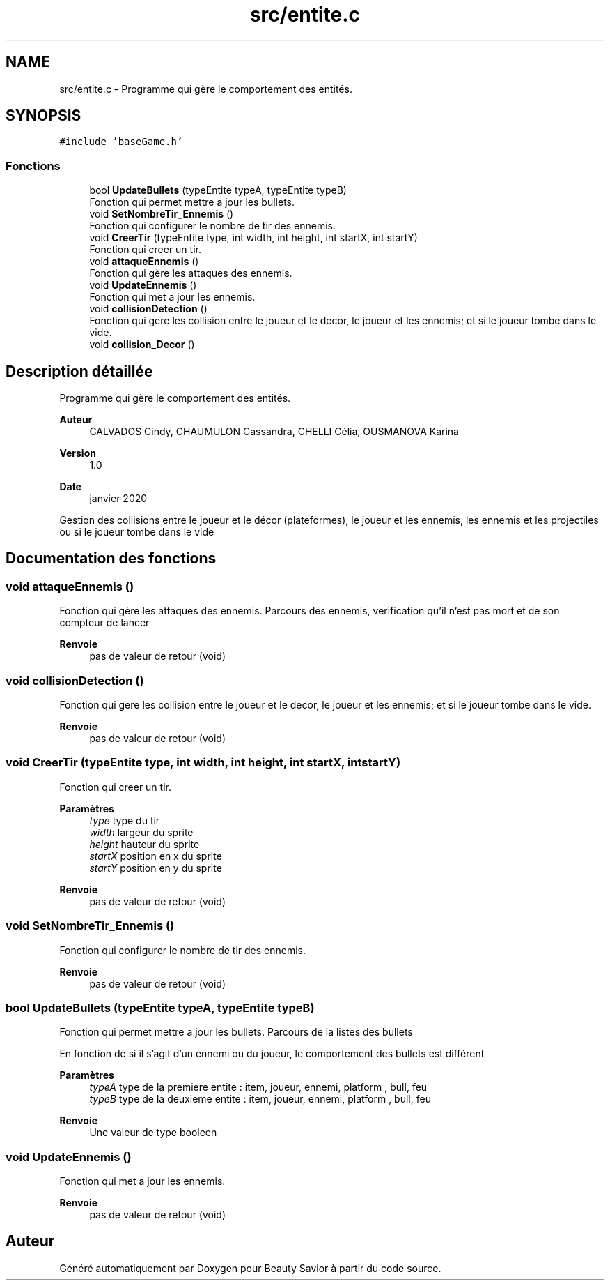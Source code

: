 .TH "src/entite.c" 3 "Mercredi 18 Mars 2020" "Version 0.1" "Beauty Savior" \" -*- nroff -*-
.ad l
.nh
.SH NAME
src/entite.c \- Programme qui gère le comportement des entités\&.  

.SH SYNOPSIS
.br
.PP
\fC#include 'baseGame\&.h'\fP
.br

.SS "Fonctions"

.in +1c
.ti -1c
.RI "bool \fBUpdateBullets\fP (typeEntite typeA, typeEntite typeB)"
.br
.RI "Fonction qui permet mettre a jour les bullets\&. "
.ti -1c
.RI "void \fBSetNombreTir_Ennemis\fP ()"
.br
.RI "Fonction qui configurer le nombre de tir des ennemis\&. "
.ti -1c
.RI "void \fBCreerTir\fP (typeEntite type, int width, int height, int startX, int startY)"
.br
.RI "Fonction qui creer un tir\&. "
.ti -1c
.RI "void \fBattaqueEnnemis\fP ()"
.br
.RI "Fonction qui gère les attaques des ennemis\&. "
.ti -1c
.RI "void \fBUpdateEnnemis\fP ()"
.br
.RI "Fonction qui met a jour les ennemis\&. "
.ti -1c
.RI "void \fBcollisionDetection\fP ()"
.br
.RI "Fonction qui gere les collision entre le joueur et le decor, le joueur et les ennemis; et si le joueur tombe dans le vide\&. "
.ti -1c
.RI "void \fBcollision_Decor\fP ()"
.br
.in -1c
.SH "Description détaillée"
.PP 
Programme qui gère le comportement des entités\&. 


.PP
\fBAuteur\fP
.RS 4
CALVADOS Cindy, CHAUMULON Cassandra, CHELLI Célia, OUSMANOVA Karina 
.RE
.PP
\fBVersion\fP
.RS 4
1\&.0 
.RE
.PP
\fBDate\fP
.RS 4
janvier 2020
.RE
.PP
Gestion des collisions entre le joueur et le décor (plateformes), le joueur et les ennemis, les ennemis et les projectiles ou si le joueur tombe dans le vide 
.SH "Documentation des fonctions"
.PP 
.SS "void attaqueEnnemis ()"

.PP
Fonction qui gère les attaques des ennemis\&. Parcours des ennemis, verification qu'il n'est pas mort et de son compteur de lancer 
.PP
\fBRenvoie\fP
.RS 4
pas de valeur de retour (void) 
.RE
.PP

.SS "void collisionDetection ()"

.PP
Fonction qui gere les collision entre le joueur et le decor, le joueur et les ennemis; et si le joueur tombe dans le vide\&. 
.PP
\fBRenvoie\fP
.RS 4
pas de valeur de retour (void) 
.RE
.PP

.SS "void CreerTir (typeEntite type, int width, int height, int startX, int startY)"

.PP
Fonction qui creer un tir\&. 
.PP
\fBParamètres\fP
.RS 4
\fItype\fP type du tir 
.br
\fIwidth\fP largeur du sprite 
.br
\fIheight\fP hauteur du sprite 
.br
\fIstartX\fP position en x du sprite 
.br
\fIstartY\fP position en y du sprite 
.RE
.PP
\fBRenvoie\fP
.RS 4
pas de valeur de retour (void) 
.RE
.PP

.SS "void SetNombreTir_Ennemis ()"

.PP
Fonction qui configurer le nombre de tir des ennemis\&. 
.PP
\fBRenvoie\fP
.RS 4
pas de valeur de retour (void) 
.RE
.PP

.SS "bool UpdateBullets (typeEntite typeA, typeEntite typeB)"

.PP
Fonction qui permet mettre a jour les bullets\&. Parcours de la listes des bullets
.PP
En fonction de si il s'agit d'un ennemi ou du joueur, le comportement des bullets est différent 
.PP
\fBParamètres\fP
.RS 4
\fItypeA\fP type de la premiere entite : item, joueur, ennemi, platform , bull, feu 
.br
\fItypeB\fP type de la deuxieme entite : item, joueur, ennemi, platform , bull, feu 
.RE
.PP
\fBRenvoie\fP
.RS 4
Une valeur de type booleen 
.RE
.PP

.SS "void UpdateEnnemis ()"

.PP
Fonction qui met a jour les ennemis\&. 
.PP
\fBRenvoie\fP
.RS 4
pas de valeur de retour (void) 
.RE
.PP

.SH "Auteur"
.PP 
Généré automatiquement par Doxygen pour Beauty Savior à partir du code source\&.
